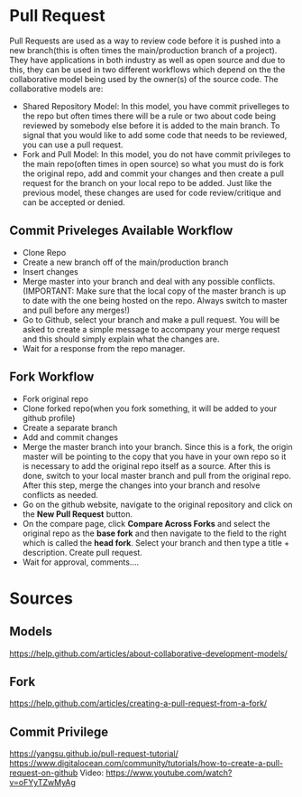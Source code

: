 * Pull Request
Pull Requests are used as a way to review code before it is pushed into a new branch(this is often times the main/production branch of a project). They have applications in both industry as well as open source and due to this, they can be used in two different workflows which depend on the the collaborative model being used by the owner(s) of the source code. The collaborative models are:
 + Shared Repository Model: In this model, you have commit privelleges to the repo but often times there will be a rule or two about code being reviewed by somebody else before it is added to the main branch. To signal that you would like to add some code that needs to be reviewed, you can use a pull request.
 + Fork and Pull Model: In this model, you do not have commit privileges to the main repo(often times in open source) so what you must do is fork the original repo, add and commit your changes and then create a pull request for the branch on your local repo to be added. Just like the previous model, these changes are used for code review/critique and can be accepted or denied.

** Commit Priveleges Available Workflow
 + Clone Repo
 + Create a new branch off of the main/production branch
 + Insert changes
 + Merge master into your branch and deal with any possible conflicts.(IMPORTANT: Make sure that the local copy of the master branch is up to date with the one being hosted on the repo. Always switch to master and pull before any merges!)
 + Go to Github, select your branch and make a pull request. You will be asked to create a simple message to accompany your merge request and this should simply explain what the changes are.
 + Wait for a response from the repo manager.

** Fork Workflow
 + Fork original repo
 + Clone forked repo(when you fork something, it will be added to your github profile)
 + Create a separate branch
 + Add and commit changes
 + Merge the master branch into your branch. Since this is a fork, the origin master will be pointing to the copy that you have in your own repo so it is necessary to add the original repo itself as a source. After this is done, switch to your local master branch and pull from the original repo. After this step, merge the changes into your branch and resolve conflicts as needed.
 + Go on the github website, navigate to the original repository and click on the *New Pull Request* button.
 + On the compare page, click *Compare Across Forks* and select the original repo as the *base fork* and then navigate to the field to the right which is called the *head fork*. Select your branch and then type a title + description. Create pull request.
 + Wait for approval, comments....
* Sources
** Models
https://help.github.com/articles/about-collaborative-development-models/
** Fork
https://help.github.com/articles/creating-a-pull-request-from-a-fork/
** Commit Privilege
https://yangsu.github.io/pull-request-tutorial/
https://www.digitalocean.com/community/tutorials/how-to-create-a-pull-request-on-github
Video:
https://www.youtube.com/watch?v=oFYyTZwMyAg
